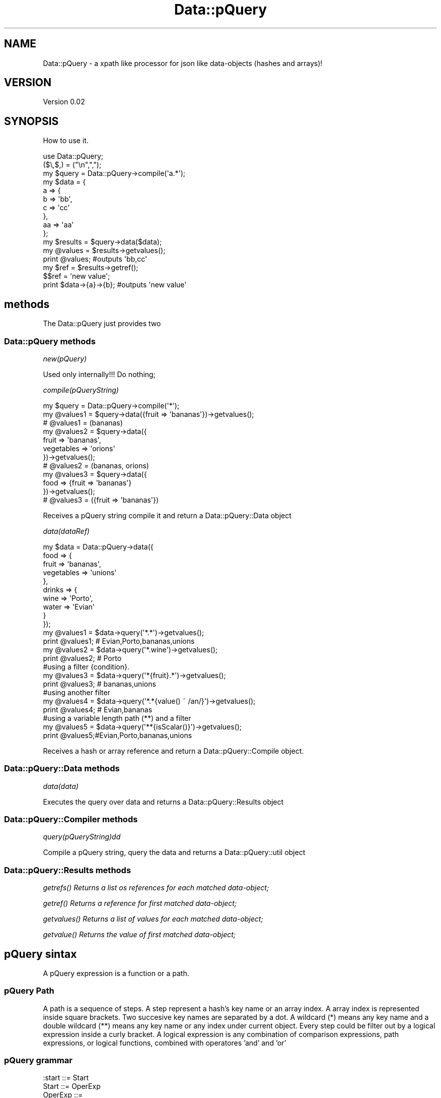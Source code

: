 .\" Automatically generated by Pod::Man 2.25 (Pod::Simple 3.16)
.\"
.\" Standard preamble:
.\" ========================================================================
.de Sp \" Vertical space (when we can't use .PP)
.if t .sp .5v
.if n .sp
..
.de Vb \" Begin verbatim text
.ft CW
.nf
.ne \\$1
..
.de Ve \" End verbatim text
.ft R
.fi
..
.\" Set up some character translations and predefined strings.  \*(-- will
.\" give an unbreakable dash, \*(PI will give pi, \*(L" will give a left
.\" double quote, and \*(R" will give a right double quote.  \*(C+ will
.\" give a nicer C++.  Capital omega is used to do unbreakable dashes and
.\" therefore won't be available.  \*(C` and \*(C' expand to `' in nroff,
.\" nothing in troff, for use with C<>.
.tr \(*W-
.ds C+ C\v'-.1v'\h'-1p'\s-2+\h'-1p'+\s0\v'.1v'\h'-1p'
.ie n \{\
.    ds -- \(*W-
.    ds PI pi
.    if (\n(.H=4u)&(1m=24u) .ds -- \(*W\h'-12u'\(*W\h'-12u'-\" diablo 10 pitch
.    if (\n(.H=4u)&(1m=20u) .ds -- \(*W\h'-12u'\(*W\h'-8u'-\"  diablo 12 pitch
.    ds L" ""
.    ds R" ""
.    ds C` ""
.    ds C' ""
'br\}
.el\{\
.    ds -- \|\(em\|
.    ds PI \(*p
.    ds L" ``
.    ds R" ''
'br\}
.\"
.\" Escape single quotes in literal strings from groff's Unicode transform.
.ie \n(.g .ds Aq \(aq
.el       .ds Aq '
.\"
.\" If the F register is turned on, we'll generate index entries on stderr for
.\" titles (.TH), headers (.SH), subsections (.SS), items (.Ip), and index
.\" entries marked with X<> in POD.  Of course, you'll have to process the
.\" output yourself in some meaningful fashion.
.ie \nF \{\
.    de IX
.    tm Index:\\$1\t\\n%\t"\\$2"
..
.    nr % 0
.    rr F
.\}
.el \{\
.    de IX
..
.\}
.\"
.\" Accent mark definitions (@(#)ms.acc 1.5 88/02/08 SMI; from UCB 4.2).
.\" Fear.  Run.  Save yourself.  No user-serviceable parts.
.    \" fudge factors for nroff and troff
.if n \{\
.    ds #H 0
.    ds #V .8m
.    ds #F .3m
.    ds #[ \f1
.    ds #] \fP
.\}
.if t \{\
.    ds #H ((1u-(\\\\n(.fu%2u))*.13m)
.    ds #V .6m
.    ds #F 0
.    ds #[ \&
.    ds #] \&
.\}
.    \" simple accents for nroff and troff
.if n \{\
.    ds ' \&
.    ds ` \&
.    ds ^ \&
.    ds , \&
.    ds ~ ~
.    ds /
.\}
.if t \{\
.    ds ' \\k:\h'-(\\n(.wu*8/10-\*(#H)'\'\h"|\\n:u"
.    ds ` \\k:\h'-(\\n(.wu*8/10-\*(#H)'\`\h'|\\n:u'
.    ds ^ \\k:\h'-(\\n(.wu*10/11-\*(#H)'^\h'|\\n:u'
.    ds , \\k:\h'-(\\n(.wu*8/10)',\h'|\\n:u'
.    ds ~ \\k:\h'-(\\n(.wu-\*(#H-.1m)'~\h'|\\n:u'
.    ds / \\k:\h'-(\\n(.wu*8/10-\*(#H)'\z\(sl\h'|\\n:u'
.\}
.    \" troff and (daisy-wheel) nroff accents
.ds : \\k:\h'-(\\n(.wu*8/10-\*(#H+.1m+\*(#F)'\v'-\*(#V'\z.\h'.2m+\*(#F'.\h'|\\n:u'\v'\*(#V'
.ds 8 \h'\*(#H'\(*b\h'-\*(#H'
.ds o \\k:\h'-(\\n(.wu+\w'\(de'u-\*(#H)/2u'\v'-.3n'\*(#[\z\(de\v'.3n'\h'|\\n:u'\*(#]
.ds d- \h'\*(#H'\(pd\h'-\w'~'u'\v'-.25m'\f2\(hy\fP\v'.25m'\h'-\*(#H'
.ds D- D\\k:\h'-\w'D'u'\v'-.11m'\z\(hy\v'.11m'\h'|\\n:u'
.ds th \*(#[\v'.3m'\s+1I\s-1\v'-.3m'\h'-(\w'I'u*2/3)'\s-1o\s+1\*(#]
.ds Th \*(#[\s+2I\s-2\h'-\w'I'u*3/5'\v'-.3m'o\v'.3m'\*(#]
.ds ae a\h'-(\w'a'u*4/10)'e
.ds Ae A\h'-(\w'A'u*4/10)'E
.    \" corrections for vroff
.if v .ds ~ \\k:\h'-(\\n(.wu*9/10-\*(#H)'\s-2\u~\d\s+2\h'|\\n:u'
.if v .ds ^ \\k:\h'-(\\n(.wu*10/11-\*(#H)'\v'-.4m'^\v'.4m'\h'|\\n:u'
.    \" for low resolution devices (crt and lpr)
.if \n(.H>23 .if \n(.V>19 \
\{\
.    ds : e
.    ds 8 ss
.    ds o a
.    ds d- d\h'-1'\(ga
.    ds D- D\h'-1'\(hy
.    ds th \o'bp'
.    ds Th \o'LP'
.    ds ae ae
.    ds Ae AE
.\}
.rm #[ #] #H #V #F C
.\" ========================================================================
.\"
.IX Title "Data::pQuery 3"
.TH Data::pQuery 3 "2013-07-10" "perl v5.14.2" "User Contributed Perl Documentation"
.\" For nroff, turn off justification.  Always turn off hyphenation; it makes
.\" way too many mistakes in technical documents.
.if n .ad l
.nh
.SH "NAME"
Data::pQuery \- a xpath like processor for json like data\-objects (hashes and arrays)!
.SH "VERSION"
.IX Header "VERSION"
Version 0.02
.SH "SYNOPSIS"
.IX Header "SYNOPSIS"
How to use it.
.PP
.Vb 1
\&        use Data::pQuery;
\&
\&        ($\e,$,) = ("\en",",");
\&        my $query = Data::pQuery\->compile(\*(Aqa.*\*(Aq);
\&        my $data = {
\&                a => {
\&                        b => \*(Aqbb\*(Aq,
\&                        c => \*(Aqcc\*(Aq
\&                },
\&                aa => \*(Aqaa\*(Aq
\&        };
\&        my $results = $query\->data($data);
\&        my @values = $results\->getvalues();
\&        print @values;                          #outputs \*(Aqbb,cc\*(Aq
\&        my $ref = $results\->getref();
\&        $$ref = \*(Aqnew value\*(Aq;
\&        print $data\->{a}\->{b};                  #outputs \*(Aqnew value\*(Aq
.Ve
.SH "methods"
.IX Header "methods"
The Data::pQuery just provides two
.SS "Data::pQuery methods"
.IX Subsection "Data::pQuery methods"
\fInew(pQuery)\fR
.IX Subsection "new(pQuery)"
.PP
Used only internally!!! Do nothing;
.PP
\fIcompile(pQueryString)\fR
.IX Subsection "compile(pQueryString)"
.PP
.Vb 3
\&        my $query = Data::pQuery\->compile(\*(Aq*\*(Aq);
\&        my @values1 = $query\->data({fruit => \*(Aqbananas\*(Aq})\->getvalues();
\&        # @values1 = (bananas)
\&
\&        my @values2 = $query\->data({
\&                fruit => \*(Aqbananas\*(Aq, 
\&                vegetables => \*(Aqorions\*(Aq
\&        })\->getvalues();
\&        # @values2 = (bananas, orions)
\&
\&        my @values3 = $query\->data({
\&                food => {fruit => \*(Aqbananas\*(Aq}
\&        })\->getvalues();
\&        # @values3 = ({fruit => \*(Aqbananas\*(Aq})
.Ve
.PP
Receives a pQuery string compile it and return a Data::pQuery::Data object
.PP
\fIdata(dataRef)\fR
.IX Subsection "data(dataRef)"
.PP
.Vb 12
\&        my $data = Data::pQuery\->data({
\&                food => {
\&                        fruit => \*(Aqbananas\*(Aq,
\&                        vegetables => \*(Aqunions\*(Aq
\&                },
\&                drinks => {
\&                        wine => \*(AqPorto\*(Aq,
\&                        water => \*(AqEvian\*(Aq
\&                }
\&        });
\&        my @values1 = $data\->query(\*(Aq*.*\*(Aq)\->getvalues();
\&        print @values1; # Evian,Porto,bananas,unions
\&
\&        my @values2 = $data\->query(\*(Aq*.wine\*(Aq)\->getvalues();
\&        print @values2; # Porto
\&
\&        #using a filter {condition}.  
\&        my @values3 = $data\->query(\*(Aq*{fruit}.*\*(Aq)\->getvalues();
\&        print @values3; # bananas,unions
\&
\&        #using another filter
\&        my @values4 = $data\->query(\*(Aq*.*{value() ~ /an/}\*(Aq)\->getvalues();
\&        print @values4; # Evian,bananas
\&
\&        #using a variable length path (**) and a filter
\&        my @values5 = $data\->query(\*(Aq**{isScalar()}\*(Aq)\->getvalues();
\&        print @values5;#Evian,Porto,bananas,unions
.Ve
.PP
Receives a hash or array reference and return a Data::pQuery::Compile object.
.SS "Data::pQuery::Data methods"
.IX Subsection "Data::pQuery::Data methods"
\fIdata(data)\fR
.IX Subsection "data(data)"
.PP
Executes the query over data and returns a Data::pQuery::Results object
.SS "Data::pQuery::Compiler methods"
.IX Subsection "Data::pQuery::Compiler methods"
\fIquery(pQueryString)dd\fR
.IX Subsection "query(pQueryString)dd"
.PP
Compile a pQuery string, query the data and returns a Data::pQuery::util object
.SS "Data::pQuery::Results methods"
.IX Subsection "Data::pQuery::Results methods"
\fI\fIgetrefs()\fI Returns a list os references for each matched data-object;\fR
.IX Subsection "getrefs() Returns a list os references for each matched data-object;"
.PP
\fI\fIgetref()\fI Returns a reference for first matched data-object;\fR
.IX Subsection "getref() Returns a reference for first matched data-object;"
.PP
\fI\fIgetvalues()\fI Returns a list of values for each matched data-object;\fR
.IX Subsection "getvalues() Returns a list of values for each matched data-object;"
.PP
\fI\fIgetvalue()\fI Returns the value of first matched data-object;\fR
.IX Subsection "getvalue() Returns the value of first matched data-object;"
.SH "pQuery sintax"
.IX Header "pQuery sintax"
A pQuery expression is a function or a path.
.SS "pQuery Path"
.IX Subsection "pQuery Path"
A path is a sequence of steps. A step represent a hash's key name or an array 
index. 
A array index is represented inside square brackets.
Two succesive key names are separated by a dot.
A wildcard (*) means any key name and a double wildcard (**) means any key name
or any index under current object. 
Every step could be filter out by a logical expression inside a curly bracket. 
A logical expression is any combination of comparison expressions, path 
expressions, or logical functions, combined with operatores 'and' and 'or'
.SS "pQuery grammar"
.IX Subsection "pQuery grammar"
.Vb 1
\&        :start ::= Start
\&
\&        Start   ::= OperExp                                                                     
\&
\&        OperExp ::=
\&                PathExpr                                                                                
\&                |Function                                                                               
\&
\&        Function ::=
\&                NumericFunction                                                                 
\&                |StringFunction                                                                 
\&                |ListFunction                                                                   
\&
\&        PathExpr ::=
\&                singlePath                                                                              
\&                | PathExpr \*(Aq|\*(Aq singlePath                                               
\&
\&        singlePath ::=  
\&                stepPath                                                                                
\&                |indexPath                                                                              
\&
\&        stepPath ::=
\&                step Filter subPathExpr                                                 
\&                | step Filter                                                                   
\&                | step subPathExpr                                                              
\&                | step                                                                                  
\&
\&        step ::= 
\&                keyword                                                                                 
\&                | wildcard                                                                              
\&                | dwildcard                                                                     
\&
\&        subPathExpr ::= 
\&                \*(Aq.\*(Aq stepPath                                                                    
\&                |indexPath                                                                              
\&
\&        indexPath ::=
\&                IndexArray Filter subPathExpr                                   
\&                | IndexArray Filter                                                     
\&                | IndexArray subPathExpr                                                
\&                | IndexArray                                                                            
\&
\&
\&        IndexArray ::=  \*(Aq[\*(Aq IndexExprs \*(Aq]\*(Aq                                      
\&
\&
\&        IndexExprs ::= IndexExpr+                       
\&
\&        IndexExpr ::=
\&                IntegerExpr                                                                             
\&                | rangeExpr                                                                             
\&
\&        rangeExpr ::= 
\&                IntegerExpr \*(Aq..\*(Aq IntegerExpr                                    
\&                |IntegerExpr \*(Aq...\*(Aq                                                              
\&                | \*(Aq...\*(Aq IntegerExpr                                                             
\&                | \*(Aq...\*(Aq                                                                                 
\&
\&
\&        Filter ::=      
\&                \*(Aq{\*(Aq LogicalExpr \*(Aq}\*(Aq                                                     
\&                | \*(Aq{\*(Aq LogicalExpr \*(Aq}\*(Aq Filter                                    
\&
\&        IntegerExpr ::=
\&          ArithmeticIntegerExpr                                                                         
\&
\&         ArithmeticIntegerExpr ::=
\&                INT                                                                                                     
\&                | IntegerFunction                                                                               
\&                | \*(Aq(\*(Aq IntegerExpr \*(Aq)\*(Aq                                                                   
\&                || \*(Aq\-\*(Aq ArithmeticIntegerExpr                                                    
\&                 | \*(Aq+\*(Aq ArithmeticIntegerExpr                                                    
\&                || ArithmeticIntegerExpr \*(Aq*\*(Aq ArithmeticIntegerExpr              
\&                 | ArithmeticIntegerExpr \*(Aq/\*(Aq ArithmeticIntegerExpr              
\&                 | ArithmeticIntegerExpr \*(Aq%\*(Aq ArithmeticIntegerExpr              
\&                || ArithmeticIntegerExpr \*(Aq+\*(Aq ArithmeticIntegerExpr              
\&                 | ArithmeticIntegerExpr \*(Aq\-\*(Aq ArithmeticIntegerExpr              
\&
\&
\&        NumericExpr ::=
\&          ArithmeticExpr                                                                                        
\&
\&        ArithmeticExpr ::=
\&                NUMBER                                                                                                  
\&                | NumericFunction                                                                               
\&                | \*(Aq(\*(Aq NumericExpr \*(Aq)\*(Aq                                                                   
\&                || \*(Aq\-\*(Aq ArithmeticExpr                                                                   
\&                 | \*(Aq+\*(Aq ArithmeticExpr                                                                   
\&                || ArithmeticExpr \*(Aq*\*(Aq ArithmeticExpr                                    
\&                 | ArithmeticExpr \*(Aq/\*(Aq ArithmeticExpr                                    
\&                 | ArithmeticExpr \*(Aq%\*(Aq ArithmeticExpr                                    
\&                || ArithmeticExpr \*(Aq+\*(Aq ArithmeticExpr                                    
\&                 | ArithmeticExpr \*(Aq\-\*(Aq ArithmeticExpr                                    
\&
\&        LogicalExpr ::=
\&                compareExpr                                                                                             
\&                |LogicalFunction                                                                                
\&
\&        compareExpr ::= 
\&                PathExpr                                                                                                
\&                || NumericExpr \*(Aq<\*(Aq NumericExpr                                                  
\&                 | NumericExpr \*(Aq<=\*(Aq NumericExpr                                                 
\&                 | NumericExpr \*(Aq>\*(Aq NumericExpr                                                  
\&                 | NumericExpr \*(Aq>=\*(Aq NumericExpr                                                 
\&                 | StringExpr \*(Aqlt\*(Aq StringExpr                                                   
\&                 | StringExpr \*(Aqle\*(Aq StringExpr                                                   
\&                 | StringExpr \*(Aqgt\*(Aq StringExpr                                                   
\&                 | StringExpr \*(Aqge\*(Aq StringExpr                                                   
\&                 | StringExpr \*(Aq~\*(Aq RegularExpr                                                   
\&                 | StringExpr \*(Aq!~\*(Aq RegularExpr                                                  
\&                 | NumericExpr \*(Aq==\*(Aq NumericExpr                                                 
\&                 | NumericExpr \*(Aq!=\*(Aq NumericExpr                                                 
\&                 | StringExpr \*(Aqeq\*(Aq StringExpr                                                   
\&                 | StringExpr \*(Aqne\*(Aq StringExpr                                                   
\&                || compareExpr \*(Aqand\*(Aq LogicalExpr                                                
\&                || compareExpr \*(Aqor\*(Aq LogicalExpr                                                 
\&
\&        #operator match, not match, in, intersect, union,
\&
\&        StringExpr ::=
\&                STRING                                                                                                  
\&                | StringFunction                                                                                
\&                || StringExpr \*(Aq||\*(Aq StringExpr                                                   
\&
\&        LogicalFunction ::=
\&                \*(Aqnot\*(Aq \*(Aq(\*(Aq LogicalExpr \*(Aq)\*(Aq                                                               
\&                | \*(AqisRef\*(Aq \*(Aq(\*(Aq  PathArgs  \*(Aq)\*(Aq                                                            
\&                | \*(AqisScalar\*(Aq \*(Aq(\*(Aq PathArgs \*(Aq)\*(Aq                                                   
\&                | \*(AqisArray\*(Aq \*(Aq(\*(Aq PathArgs \*(Aq)\*(Aq                                                    
\&                | \*(AqisHash\*(Aq \*(Aq(\*(Aq PathArgs \*(Aq)\*(Aq                                                             
\&                | \*(AqisCode\*(Aq \*(Aq(\*(Aq PathArgs \*(Aq)\*(Aq                                                             
\&
\&        StringFunction ::=
\&                NameFunction                                                                                    
\&                | ValueFunction                                                                                 
\&
\&        NameFunction ::= 
\&                \*(Aqname\*(Aq \*(Aq(\*(Aq PathArgs \*(Aq)\*(Aq                                                                 
\&
\&        PathArgs ::= 
\&                PathExpr                                                                                                
\&                |EMPTY                                                                                                  
\&
\&        EMPTY ::=
\&
\&        ValueFunction ::= 
\&                \*(Aqvalue\*(Aq \*(Aq(\*(Aq PathArgs \*(Aq)\*(Aq                                                                
\&
\&        CountFunction ::= 
\&                \*(Aqcount\*(Aq \*(Aq(\*(Aq PathExpr \*(Aq)\*(Aq                                                                
\&
\&        SumFunction ::= 
\&                \*(Aqsum\*(Aq \*(Aq(\*(Aq PathExpr \*(Aq)\*(Aq                                                                  
\&
\&        SumProductFunction ::= 
\&                \*(Aqsumproduct\*(Aq \*(Aq(\*(Aq PathExpr \*(Aq,\*(Aq PathExpr \*(Aq)\*(Aq                              
\&
\&        NumericFunction ::=
\&                CountFunction                                                                                   
\&                |ValueFunction                                                                                  
\&                |SumFunction                                                                                    
\&                |SumProductFunction                                                                             
\&
\&        IntegerFunction ::=
\&                CountFunction                                                                                   
\&
\&        ListFunction ::=
\&                \*(Aqnames\*(Aq \*(Aq(\*(Aq PathArgs \*(Aq)\*(Aq                                                        
\&                | \*(Aqvalues\*(Aq \*(Aq(\*(Aq PathArgs \*(Aq)\*(Aq                                                     
\&
\&
\&         NUMBER ::= UNUMBER                                                                             
\&                | \*(Aq\-\*(Aq UNUMBER                                                                                   
\&                | \*(Aq+\*(Aq UNUMBER                                                                                   
\&
\&        UNUMBER  
\&                ~ unumber       
\&
\&        unumber 
\&                ~ uint
\&                | uint frac
\&                | uint exp
\&                | uint frac exp
\&         
\&        uint            
\&                ~ digits
\&
\&        digits 
\&                ~ [\ed]+
\&         
\&        frac
\&                ~ \*(Aq.\*(Aq digits
\&         
\&        exp
\&                ~ e digits
\&         
\&        e
\&                ~ \*(Aqe\*(Aq
\&                | \*(Aqe+\*(Aq
\&                | \*(Aqe\-\*(Aq
\&                | \*(AqE\*(Aq
\&                | \*(AqE+\*(Aq
\&                | \*(AqE\-\*(Aq
\&
\&        INT ::= 
\&                UINT                                                                                    
\&                | \*(Aq+\*(Aq UINT                                                                      
\&                | \*(Aq\-\*(Aq UINT                                                                      
\&
\&        UINT
\&                ~digits
\&
\&        STRING       ::= lstring                                        
\&        RegularExpr ::= regularstring                                           
\&        regularstring ~ delimiter re delimiter                          
\&
\&        delimiter ~ [/]
\&
\&        re ~ char*
\&
\&        char ~ [^/\e\e]
\&                | \*(Aq\e\*(Aq \*(Aq/\*(Aq
\&                | \*(Aq\e\e\*(Aq
\&
\&
\&        lstring        ~ quote in_string quote
\&        quote          ~ ["]
\&         
\&        in_string      ~ in_string_char*
\&         
\&        in_string_char  ~ [^"\e\e]
\&                | \*(Aq\e\*(Aq \*(Aq"\*(Aq
\&                | \*(Aq\e\e\*(Aq
\&
\&        comma ~ \*(Aq,\*(Aq
\&
\&        wildcard ~ [*]
\&        dwildcard ~ [*][*]
\&
\&        keyword ~ [a\-zA\-Z\eN{U+A1}\-\eN{U+10FFFF}]+
\&
\&        :discard ~ WS
\&        WS ~ [\es]+
.Ve
.SH "AUTHOR"
.IX Header "AUTHOR"
Isidro Vila Verde, \f(CW\*(C`<jvverde at gmail.com>\*(C'\fR
.SH "BUGS"
.IX Header "BUGS"
Send email to \f(CW\*(C`<jvverde at gmail.com>\*(C'\fR with subject Data::pQuery
.SH "SUPPORT"
.IX Header "SUPPORT"
You can find documentation for this module with the perldoc command.
.PP
.Vb 1
\&    perldoc Data::pQuery
.Ve
.SH "LICENSE AND COPYRIGHT"
.IX Header "LICENSE AND COPYRIGHT"
Copyright 2013 Isidro Vila Verde.
.PP
This program is free software; you can redistribute it and/or modify it
under the terms of the the Artistic License (2.0). You may obtain a
copy of the full license at:
.PP
<http://www.perlfoundation.org/artistic_license_2_0>
.PP
Any use, modification, and distribution of the Standard or Modified
Versions is governed by this Artistic License. By using, modifying or
distributing the Package, you accept this license. Do not use, modify,
or distribute the Package, if you do not accept this license.
.PP
If your Modified Version has been derived from a Modified Version made
by someone other than you, you are nevertheless required to ensure that
your Modified Version complies with the requirements of this license.
.PP
This license does not grant you the right to use any trademark, service
mark, tradename, or logo of the Copyright Holder.
.PP
This license includes the non-exclusive, worldwide, free-of-charge
patent license to make, have made, use, offer to sell, sell, import and
otherwise transfer the Package with respect to any patent claims
licensable by the Copyright Holder that are necessarily infringed by the
Package. If you institute patent litigation (including a cross-claim or
counterclaim) against any party alleging that the Package constitutes
direct or contributory patent infringement, then this Artistic License
to you shall terminate on the date that such litigation is filed.
.PP
Disclaimer of Warranty: \s-1THE\s0 \s-1PACKAGE\s0 \s-1IS\s0 \s-1PROVIDED\s0 \s-1BY\s0 \s-1THE\s0 \s-1COPYRIGHT\s0 \s-1HOLDER\s0
\&\s-1AND\s0 \s-1CONTRIBUTORS\s0 "\s-1AS\s0 \s-1IS\s0' \s-1AND\s0 \s-1WITHOUT\s0 \s-1ANY\s0 \s-1EXPRESS\s0 \s-1OR\s0 \s-1IMPLIED\s0 \s-1WARRANTIES\s0.
\&\s-1THE\s0 \s-1IMPLIED\s0 \s-1WARRANTIES\s0 \s-1OF\s0 \s-1MERCHANTABILITY\s0, \s-1FITNESS\s0 \s-1FOR\s0 A \s-1PARTICULAR\s0
\&\s-1PURPOSE\s0, \s-1OR\s0 NON-INFRINGEMENT \s-1ARE\s0 \s-1DISCLAIMED\s0 \s-1TO\s0 \s-1THE\s0 \s-1EXTENT\s0 \s-1PERMITTED\s0 \s-1BY\s0
\&\s-1YOUR\s0 \s-1LOCAL\s0 \s-1LAW\s0. \s-1UNLESS\s0 \s-1REQUIRED\s0 \s-1BY\s0 \s-1LAW\s0, \s-1NO\s0 \s-1COPYRIGHT\s0 \s-1HOLDER\s0 \s-1OR\s0
\&\s-1CONTRIBUTOR\s0 \s-1WILL\s0 \s-1BE\s0 \s-1LIABLE\s0 \s-1FOR\s0 \s-1ANY\s0 \s-1DIRECT\s0, \s-1INDIRECT\s0, \s-1INCIDENTAL\s0, \s-1OR\s0
\&\s-1CONSEQUENTIAL\s0 \s-1DAMAGES\s0 \s-1ARISING\s0 \s-1IN\s0 \s-1ANY\s0 \s-1WAY\s0 \s-1OUT\s0 \s-1OF\s0 \s-1THE\s0 \s-1USE\s0 \s-1OF\s0 \s-1THE\s0 \s-1PACKAGE\s0,
\&\s-1EVEN\s0 \s-1IF\s0 \s-1ADVISED\s0 \s-1OF\s0 \s-1THE\s0 \s-1POSSIBILITY\s0 \s-1OF\s0 \s-1SUCH\s0 \s-1DAMAGE\s0.
